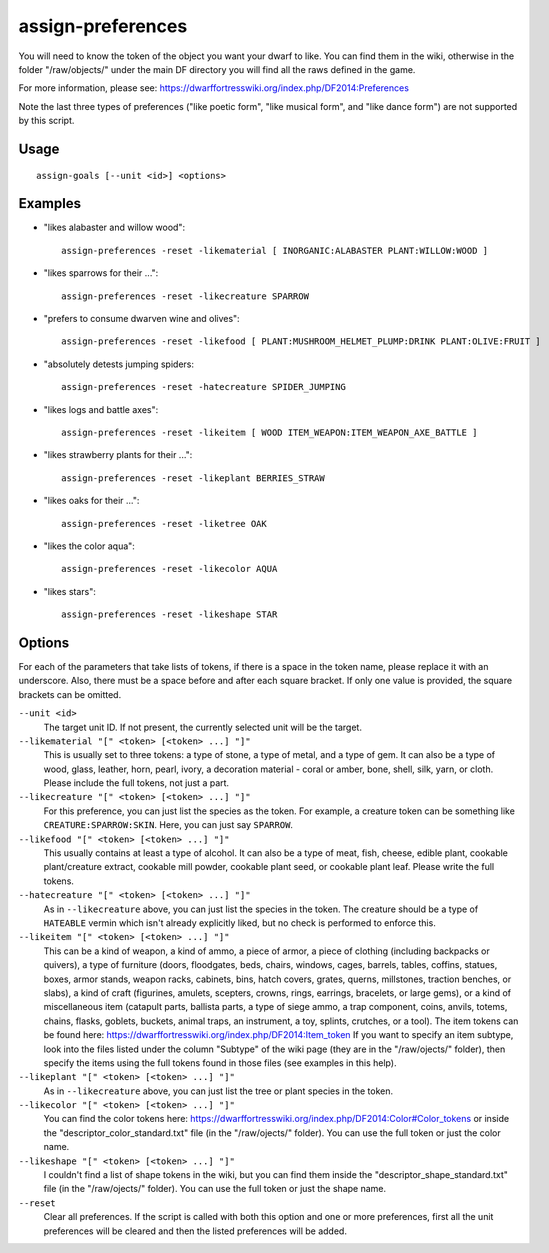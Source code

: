 assign-preferences
==================

.. dfhack-tool::
    :summary: Adjust a unit's preferences.
    :tags: fort armok units

You will need to know the token of the object you want your dwarf to like.
You can find them in the wiki, otherwise in the folder "/raw/objects/" under
the main DF directory you will find all the raws defined in the game.

For more information, please see:
https://dwarffortresswiki.org/index.php/DF2014:Preferences

Note the last three types of preferences ("like poetic form", "like musical
form", and "like dance form") are not supported by this script.

Usage
-----

::

    assign-goals [--unit <id>] <options>

Examples
--------

* "likes alabaster and willow wood"::

    assign-preferences -reset -likematerial [ INORGANIC:ALABASTER PLANT:WILLOW:WOOD ]

* "likes sparrows for their ..."::

    assign-preferences -reset -likecreature SPARROW

* "prefers to consume dwarven wine and olives"::

    assign-preferences -reset -likefood [ PLANT:MUSHROOM_HELMET_PLUMP:DRINK PLANT:OLIVE:FRUIT ]

* "absolutely detests jumping spiders::

    assign-preferences -reset -hatecreature SPIDER_JUMPING

* "likes logs and battle axes"::

    assign-preferences -reset -likeitem [ WOOD ITEM_WEAPON:ITEM_WEAPON_AXE_BATTLE ]

* "likes strawberry plants for their ..."::

    assign-preferences -reset -likeplant BERRIES_STRAW

* "likes oaks for their ..."::

    assign-preferences -reset -liketree OAK

* "likes the color aqua"::

    assign-preferences -reset -likecolor AQUA

* "likes stars"::

    assign-preferences -reset -likeshape STAR

Options
-------

For each of the parameters that take lists of tokens, if there is a space in the
token name, please replace it with an underscore. Also, there must be a space
before and after each square bracket. If only one value is provided, the square
brackets can be omitted.

``--unit <id>``
    The target unit ID. If not present, the currently selected unit will be the
    target.
``--likematerial "[" <token> [<token> ...] "]"``
    This is usually set to three tokens: a type of stone, a type of metal, and a
    type of gem. It can also be a type of wood, glass, leather, horn, pearl,
    ivory, a decoration material - coral or amber, bone, shell, silk, yarn, or
    cloth. Please include the full tokens, not just a part.
``--likecreature "[" <token> [<token> ...] "]"``
    For this preference, you can just list the species as the token. For
    example, a creature token can be something like ``CREATURE:SPARROW:SKIN``.
    Here, you can just say ``SPARROW``.
``--likefood "[" <token> [<token> ...] "]"``
    This usually contains at least a type of alcohol. It can also be a type of
    meat, fish, cheese, edible plant, cookable plant/creature extract, cookable
    mill powder, cookable plant seed, or cookable plant leaf. Please write the
    full tokens.
``--hatecreature "[" <token> [<token> ...] "]"``
    As in ``--likecreature`` above, you can just list the species in the token.
    The creature should be a type of ``HATEABLE`` vermin which isn't already
    explicitly liked, but no check is performed to enforce this.
``--likeitem "[" <token> [<token> ...] "]"``
    This can be a kind of weapon, a kind of ammo, a piece of armor, a piece of
    clothing (including backpacks or quivers), a type of furniture (doors,
    floodgates, beds, chairs, windows, cages, barrels, tables, coffins, statues,
    boxes, armor stands, weapon racks, cabinets, bins, hatch covers, grates,
    querns, millstones, traction benches, or slabs), a kind of craft (figurines,
    amulets, scepters, crowns, rings, earrings, bracelets, or large gems), or a
    kind of miscellaneous item (catapult parts, ballista parts, a type of siege
    ammo, a trap component, coins, anvils, totems, chains, flasks, goblets,
    buckets, animal traps, an instrument, a toy, splints, crutches, or a tool).
    The item tokens can be found here:
    https://dwarffortresswiki.org/index.php/DF2014:Item_token
    If you want to specify an item subtype, look into the files listed under the
    column "Subtype" of the wiki page (they are in the "/raw/ojects/" folder),
    then specify the items using the full tokens found in those files (see
    examples in this help).
``--likeplant "[" <token> [<token> ...] "]"``
    As in ``--likecreature`` above, you can just list the tree or plant species
    in the token.
``--likecolor "[" <token> [<token> ...] "]"``
    You can find the color tokens here:
    https://dwarffortresswiki.org/index.php/DF2014:Color#Color_tokens
    or inside the "descriptor_color_standard.txt" file (in the "/raw/ojects/"
    folder). You can use the full token or just the color name.
``--likeshape "[" <token> [<token> ...] "]"``
    I couldn't find a list of shape tokens in the wiki, but you can find them
    inside the "descriptor_shape_standard.txt" file (in the "/raw/ojects/"
    folder). You can use the full token or just the shape name.
``--reset``
    Clear all preferences. If the script is called with both this option and one
    or more preferences, first all the unit preferences will be cleared and then
    the listed preferences will be added.
